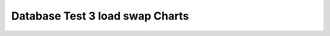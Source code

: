 ================================================================================
Database Test 3 load swap Charts
================================================================================

.. image:: ../sar/sar-swap.png
   :target: ../sar/sar-swap.png
   :width: 100%
